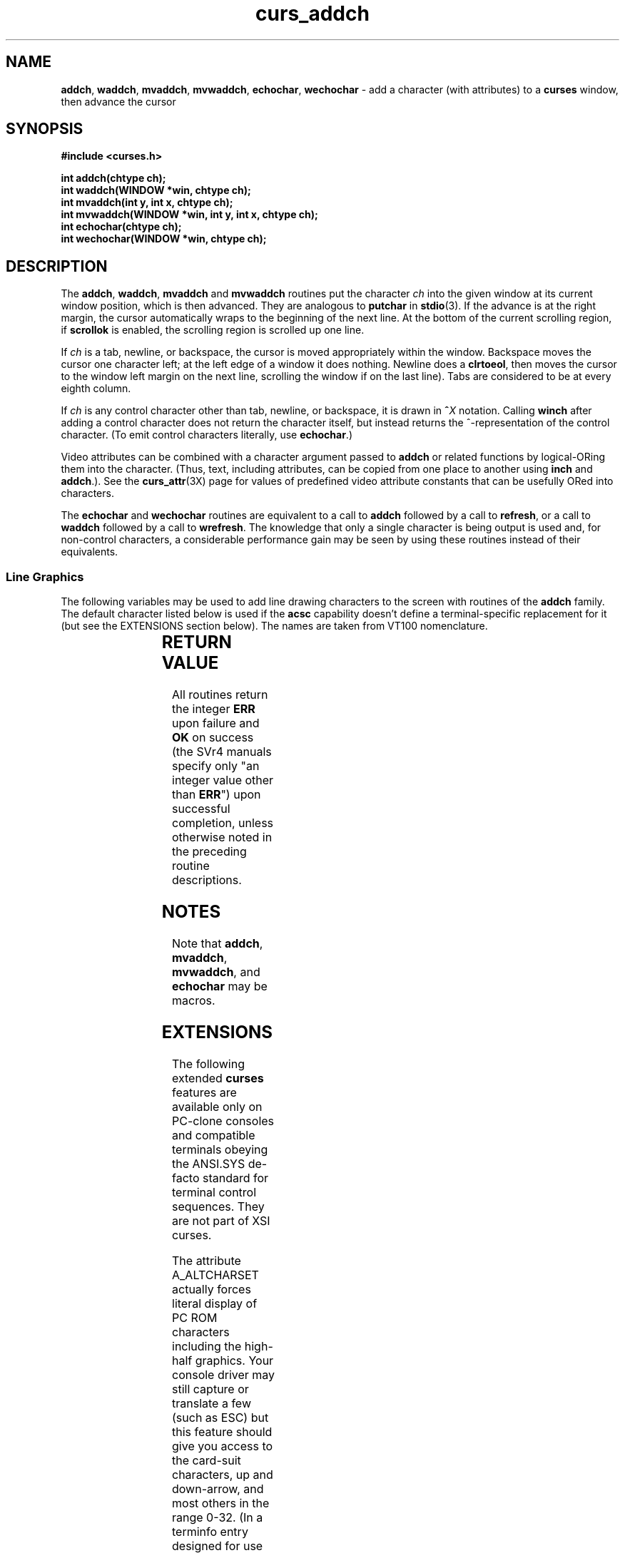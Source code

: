 '\" t
.TH curs_addch 3X ""
.SH NAME
\fBaddch\fR, \fBwaddch\fR, \fBmvaddch\fR, \fBmvwaddch\fR,
\fBechochar\fR, \fBwechochar\fR - add a character (with attributes) to a
\fBcurses\fR window, then advance the cursor
.SH SYNOPSIS
\fB#include <curses.h>\fR

\fBint addch(chtype ch);\fR
.br
\fBint waddch(WINDOW *win, chtype ch);\fR
.br
\fBint mvaddch(int y, int x, chtype ch);\fR
.br
\fBint mvwaddch(WINDOW *win, int y, int x, chtype ch);\fR
.br
\fBint echochar(chtype ch);\fR
.br
\fBint wechochar(WINDOW *win, chtype ch);\fR
.br
.SH DESCRIPTION
The \fBaddch\fR, \fBwaddch\fR, \fBmvaddch\fR and \fBmvwaddch\fR routines put
the character \fIch\fR into the given window at its current window position,
which is then advanced.  They are analogous to \fBputchar\fR in \fBstdio\fR(3).
If the advance is at the right margin, the cursor automatically wraps to the
beginning of the next line.  At the bottom of the current scrolling region, if
\fBscrollok\fR is enabled, the scrolling region is scrolled up one line.

If \fIch\fR is a tab, newline, or backspace, the cursor is moved appropriately
within the window.  Backspace moves the cursor one character left; at the left
edge of a window it does nothing.  Newline does a \fBclrtoeol\fR, then moves
the cursor to the window left margin on the next line, scrolling the window if
on the last line).  Tabs are considered to be at every eighth column.

If \fIch\fR is any control character other than tab, newline, or backspace, it
is drawn in \fB^\fR\fIX\fR notation.  Calling \fBwinch\fR after adding a
control character does not return the character itself, but instead returns
the ^-representation of the control character.  (To emit control characters
literally, use \fBechochar\fR.)

Video attributes can be combined with a character argument passed to
\fBaddch\fR or related functions by logical-ORing them into the character.
(Thus, text, including attributes, can be copied from one place to another
using \fBinch\fR and \fBaddch\fR.).  See the \fBcurs_attr\fR(3X) page for
values of predefined video attribute constants that can be usefully ORed
into characters.

The \fBechochar\fR and \fBwechochar\fR routines are equivalent to a call to
\fBaddch\fR followed by a call to \fBrefresh\fR, or a call to \fBwaddch\fR
followed by a call to \fBwrefresh\fR.  The knowledge that only a single
character is being output is used and, for non-control characters, a
considerable performance gain may be seen by using these routines instead of
their equivalents.
.SS Line Graphics
The following variables may be used to add line drawing characters to the
screen with routines of the \fBaddch\fR family.  The default character listed
below is used if the \fBacsc\fR capability doesn't define a terminal-specific
replacement for it (but see the EXTENSIONS section below).  The names are
taken from VT100 nomenclature.

.TS
l l l
_ _ _
l l l.
\fIName\fR	\fIDefault\fR	\fIDescription\fR
ACS_ULCORNER	+	upper left-hand corner
ACS_LLCORNER	+	lower left-hand corner
ACS_URCORNER	+	upper right-hand corner
ACS_LRCORNER	+	lower right-hand corner
ACS_RTEE	+	right tee
ACS_LTEE	+	left tee
ACS_BTEE	+	bottom tee
ACS_TTEE	+	top tee
ACS_HLINE	-	horizontal line
ACS_VLINE	|	vertical line
ACS_PLUS	+	plus
ACS_S1  	-	scan line 1
ACS_S9  	\&_	scan line 9
ACS_DIAMOND	+	diamond
ACS_CKBOARD	:	checker board (stipple)
ACS_DEGREE	'	degree symbol
ACS_PLMINUS	#	plus/minus
ACS_BULLET	o	bullet
ACS_LARROW	<	arrow pointing left
ACS_RARROW	>	arrow pointing right
ACS_DARROW	v	arrow pointing down
ACS_UARROW	^	arrow pointing up
ACS_BOARD	#	board of squares
ACS_LANTERN	#	lantern symbol
ACS_BLOCK	#	solid square block
ACS_S3   	-	scan line 3
ACS_S7  	-	scan line 7
ACS_LEQUAL	<	less-than-or-equal-to
ACS_GEQUAL	>	greater-than-or-equal-to
ACS_PI  	*	greek pi
ACS_NEQUAL	!	not-equal
ACS_STERLING	f	pound-sterling symbol
.TE

.SH RETURN VALUE
All routines return the integer \fBERR\fR upon failure and \fBOK\fR on success
(the SVr4 manuals specify only "an integer value other than \fBERR\fR") upon
successful completion, unless otherwise noted in the preceding routine
descriptions.
.SH NOTES
Note that \fBaddch\fR, \fBmvaddch\fR, \fBmvwaddch\fR, and
\fBechochar\fR may be macros.
.SH EXTENSIONS
The following extended \fBcurses\fR features are available only on PC-clone
consoles and compatible terminals obeying the ANSI.SYS de-facto standard for
terminal control sequences.  They are not part of XSI curses.

The attribute A_ALTCHARSET actually forces literal display of PC ROM characters
including the high-half graphics.  Your console driver may still capture or
translate a few (such as ESC) but this feature should give you access to the
card-suit characters, up and down-arrow, and most others in the range 0-32.
(In a terminfo entry designed for use with \fBncurses\fR, the high-half 
characters are obtained using this attribute with an \fBacsc\fR string in
which the second of each pair is a high-half character.)

Giving \fBwechochar\fR an argument with its high bit set will produce the
corresponding high-half ASCII graphic (SVr4 curses also has this feature but
does not document it).  A control-character argument, however, will not
typically produce the corresponding graphic; characters such as CR, NL, FF and
TAB are typically interpreted by the console driver itself, and ESC will be
interpreted as the leader of a control sequence.
.SH PORTABILITY
All these functions are described in the XSI Curses standard, Issue 4.
The defaults specified for forms-drawing characters apply in the POSIX locale.

The seven ACS symbols starting with \fBACS_S3\fR were not documented in
any publicly released System V.  However, many publicly available terminfos
include \fBacsc\fR strings in which their key characters (pryz{|}) are 
embedded, and a second-hand list of their character descriptions has come
to light.  The ACS-prefixed names for them were invented for \fBncurses\fR(3X).
.SH SEE ALSO
\fBcurses\fR(3X), \fBcurs_attr\fR(3X), \fBcurs_clear\fR(3X),
\fBcurs_inch\fR(3X), \fBcurs_outopts\fR(3X), \fBcurs_refresh\fR(3X),
\fBputc\fR(3S).
.\"#
.\"# The following sets edit modes for GNU EMACS
.\"# Local Variables:
.\"# mode:nroff
.\"# fill-column:79
.\"# End:
